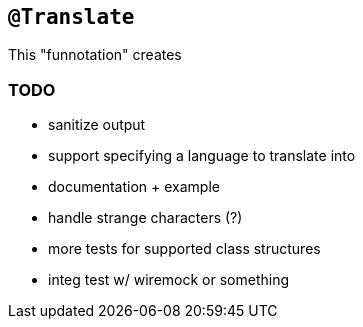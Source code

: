 == `@Translate`

This "funnotation" creates

=== TODO

* sanitize output
* support specifying a language to translate into
* documentation + example
* handle strange characters (?)
* more tests for supported class structures
* integ test w/ wiremock or something

